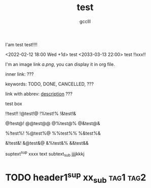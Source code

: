 #+title: test
#+author: gcclll
#+email: gccll.love@gmail.com


I'am test test!!!!

<2022-02-12 18:00 Wed +1d> test <2033-03-13 22:00> test !!xxx!!

I'm an image link [[a.png]], you can display it in org file.

inner link: <<test>> ???

keywords: TODO, DONE, CANCELLED, ???

link with abbrev: [[d.png:d-img][description]] ???

#+begin_textbox
test box

!!test!! !@test!@ !%test!% !&test!&

@!test@! @@test@@ @%test@% @&test@&

%!test%! %@test%@ %%test%% %&test%&

&!test&! &@test&@ &%test&% &&test&&


#+end_textbox

suptext^sup xxxx text subtext_sub jjjjkkkj

* TODO header1^sup  xx_sub :tag1:tag2:
DEADLINE: <2022-07-06 Wed>
:PROPERTIES:
:STYLE: .test{color:red}
:END:


